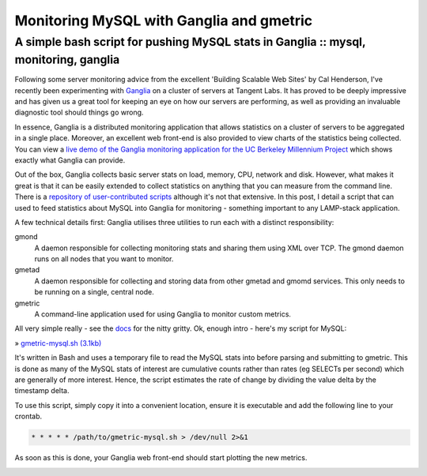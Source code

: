 =========================================
Monitoring MySQL with Ganglia and gmetric
=========================================
-------------------------------------------------------------------------------------
A simple bash script for pushing MySQL stats in Ganglia :: mysql, monitoring, ganglia
-------------------------------------------------------------------------------------

.. image:: /static/images/bookcovers/9780596102357.jpg
    :align: right

Following some server monitoring advice from the excellent 'Building Scalable
Web Sites' by Cal Henderson, I've recently been experimenting with `Ganglia`_ on a
cluster of servers at Tangent Labs. It has proved to be deeply impressive and
has given us a great tool for keeping an eye on how our servers are performing,
as well as providing an invaluable diagnostic tool should things go wrong.

.. _Ganglia: http://ganglia.info/

In essence, Ganglia is a distributed monitoring application that allows
statistics on a cluster of servers to be aggregated in a single place.
Moreover, an excellent web front-end is also provided to view charts of the
statistics being collected. You can view a `live demo of the Ganglia monitoring
application for the UC Berkeley Millennium Project`_ which shows exactly what
Ganglia can provide.

.. _live demo of the Ganglia monitoring application for the UC Berkeley Millennium Project: http://monitor.millennium.berkeley.edu/

Out of the box, Ganglia collects basic server stats on load, memory, CPU,
network and disk. However, what makes it great is that it can be easily
extended to collect statistics on anything that you can measure from the
command line. There is a `repository of user-contributed scripts`_ although it's
not that extensive. In this post, I detail a script that can used to feed
statistics about MySQL into Ganglia for monitoring - something important to any
LAMP-stack application.

.. _repository of user-contributed scripts: http://ganglia.sourceforge.net/gmetric/

A few technical details first: Ganglia utilises three utilities to run each
with a distinct responsibility:

gmond
    A daemon responsible for collecting monitoring stats and sharing them using XML
    over TCP. The gmond daemon runs on all nodes that you want to monitor.
gmetad
    A daemon responsible for collecting and storing data from other gmetad and
    gmomd services. This only needs to be running on a single, central node.
gmetric
    A command-line application used for using Ganglia to monitor custom metrics.

All very simple really - see the `docs`_ for the nitty gritty. Ok, enough intro -
here's my script for MySQL:

.. _docs: http://ganglia.wiki.sourceforge.net/ganglia_documents

» `gmetric-mysql.sh (3.1kb)`_

.. _`gmetric-mysql.sh (3.1kb)`: /static/downloads/gmetric-mysql.sh

It's written in Bash and uses a temporary file to read the MySQL stats into
before parsing and submitting to gmetric. This is done as many of the MySQL
stats of interest are cumulative counts rather than rates (eg SELECTs per
second) which are generally of more interest. Hence, the script estimates the
rate of change by dividing the value delta by the timestamp delta.

To use this script, simply copy it into a convenient location, ensure it is
executable and add the following line to your crontab.

.. sourcecode:: bash

    * * * * * /path/to/gmetric-mysql.sh > /dev/null 2>&1

As soon as this is done, your Ganglia web front-end should start plotting the new metrics.

.. image:: /static/images/ganglia-snapshot.jpeg



